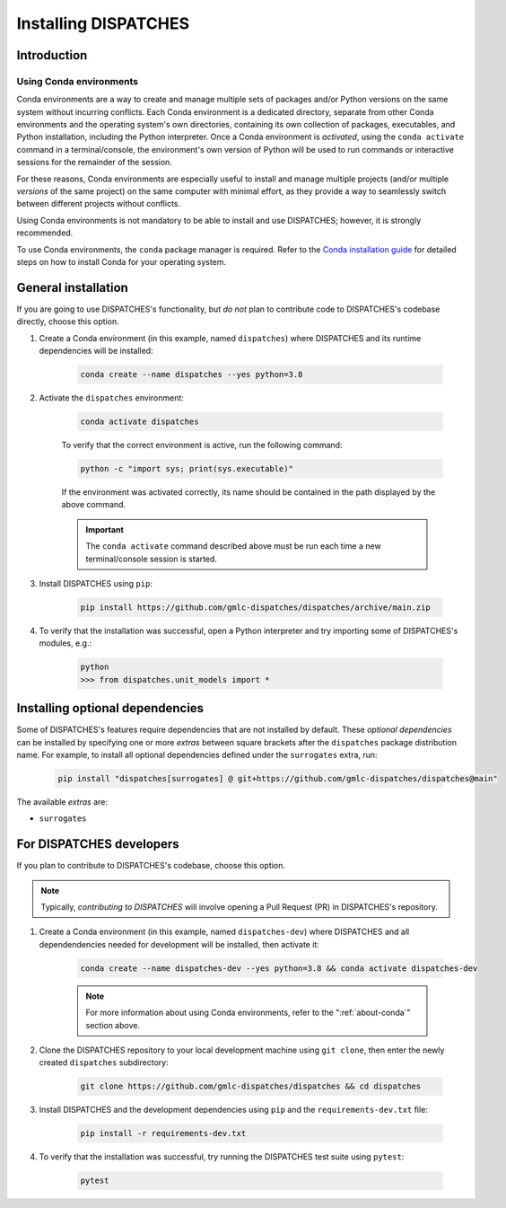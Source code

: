 Installing DISPATCHES
=====================

Introduction
------------

.. _about-conda:

Using Conda environments
^^^^^^^^^^^^^^^^^^^^^^^^

Conda environments are a way to create and manage multiple sets of packages and/or Python versions on the same system without incurring conflicts.
Each Conda environment is a dedicated directory, separate from other Conda environments and the operating system's own directories, containing its own collection of packages, executables, and Python installation, including the Python interpreter.
Once a Conda environment is *activated*, using the ``conda activate`` command in a terminal/console, the environment's own version of Python will be used to run commands or interactive sessions for the remainder of the session.

For these reasons, Conda environments are especially useful to install and manage multiple projects (and/or multiple *versions* of the same project) on the same computer with minimal effort,
as they provide a way to seamlessly switch between different projects without conflicts.

Using Conda environments is not mandatory to be able to install and use DISPATCHES; however, it is strongly recommended.

To use Conda environments, the ``conda`` package manager is required. Refer to the `Conda installation guide <https://conda.io/projects/conda/en/latest/user-guide/install/index.html>`_ for detailed steps on how to install Conda for your operating system.

General installation
--------------------

If you are going to use DISPATCHES's functionality, but *do not* plan to contribute code to DISPATCHES's codebase directly, choose this option.

#. Create a Conda environment (in this example, named ``dispatches``) where DISPATCHES and its runtime dependencies will be installed:

	.. code-block:: shell

		conda create --name dispatches --yes python=3.8

#. Activate the ``dispatches`` environment:

	.. code-block:: shell

		conda activate dispatches
	
	To verify that the correct environment is active, run the following command:

	.. code-block:: shell

		python -c "import sys; print(sys.executable)"
	
	If the environment was activated correctly, its name should be contained in the path displayed by the above command.

	.. important:: The ``conda activate`` command described above must be run each time a new terminal/console session is started.

#. Install DISPATCHES using ``pip``:

	.. code-block:: shell

		pip install https://github.com/gmlc-dispatches/dispatches/archive/main.zip

#. To verify that the installation was successful, open a Python interpreter and try importing some of DISPATCHES's modules, e.g.:

	.. code-block:: shell

		python
		>>> from dispatches.unit_models import *

Installing optional dependencies
--------------------------------

Some of DISPATCHES's features require dependencies that are not installed by default.
These *optional dependencies* can be installed by specifying one or more *extras* between square brackets after the ``dispatches`` package distribution name.
For example, to install all optional dependencies defined under the ``surrogates`` extra, run:

    .. code-block:: shell

        pip install "dispatches[surrogates] @ git+https://github.com/gmlc-dispatches/dispatches@main"

The available *extras* are:

* ``surrogates``

For DISPATCHES developers
-------------------------

If you plan to contribute to DISPATCHES's codebase, choose this option.

.. note:: Typically, *contributing to DISPATCHES* will involve opening a Pull Request (PR) in DISPATCHES's repository.

#. Create a Conda environment (in this example, named ``dispatches-dev``) where DISPATCHES and all dependendencies needed for development will be installed, then activate it:

	.. code-block:: shell

		conda create --name dispatches-dev --yes python=3.8 && conda activate dispatches-dev

	.. note:: For more information about using Conda environments, refer to the ":ref:`about-conda`" section above.

#. Clone the DISPATCHES repository to your local development machine using ``git clone``, then enter the newly created ``dispatches`` subdirectory:

	.. code-block:: shell

		git clone https://github.com/gmlc-dispatches/dispatches && cd dispatches

#. Install DISPATCHES and the development dependencies using ``pip`` and the ``requirements-dev.txt`` file:

	.. code-block:: shell

		pip install -r requirements-dev.txt

#. To verify that the installation was successful, try running the DISPATCHES test suite using ``pytest``:

	.. code-block:: shell

		pytest







